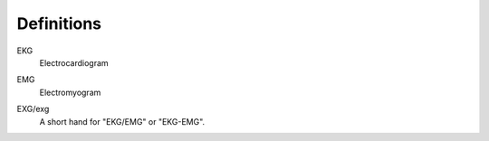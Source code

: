 Definitions
===========

.. _ekg:

EKG
    Electrocardiogram

.. _emg:

EMG
    Electromyogram

.. _exg:

EXG/exg
    A short hand for "EKG/EMG" or "EKG-EMG".